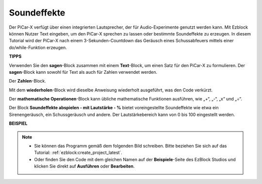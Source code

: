 Soundeffekte
===============================

Der PiCar-X verfügt über einen integrierten Lautsprecher, der für Audio-Experimente genutzt werden kann. Mit Ezblock können Nutzer Text eingeben, um den PiCar-X sprechen zu lassen oder bestimmte Soundeffekte zu erzeugen. In diesem Tutorial wird der PiCar-X nach einem 3-Sekunden-Countdown das Geräusch eines Schussabfeuers mittels einer do/while-Funktion erzeugen.

**TIPPS**

.. image:: img/sp210512_144106.png

Verwenden Sie den **sagen**-Block zusammen mit einem **Text**-Block, um einen Satz für den PiCar-X zu formulieren. Der **sagen**-Block kann sowohl für Text als auch für Zahlen verwendet werden.

.. image:: img/sp210512_144150.png

Der **Zahlen**-Block.

.. image:: img/sp210512_144216.png

Mit dem **wiederholen**-Block wird dieselbe Anweisung wiederholt ausgeführt, was den Code verkürzt.

.. image:: img/sp210512_144418.png

Der **mathematische Operationen**-Block kann übliche mathematische Funktionen ausführen, wie „+“, „-“, „x“ und „÷“.

.. image:: img/sp210512_144530.png

Der Block **Soundeffekte abspielen - mit Lautstärke - %** bietet voreingestellte Soundeffekte wie etwa ein Sirenengeräusch, ein Schussgeräusch und andere. Der Lautstärkebereich kann von 0 bis 100 eingestellt werden.

**BEISPIEL**

.. note::

    * Sie können das Programm gemäß dem folgenden Bild schreiben. Bitte beziehen Sie sich auf das Tutorial: :ref:`ezblock:create_project_latest`.
    * Oder finden Sie den Code mit dem gleichen Namen auf der **Beispiele**-Seite des EzBlock Studios und klicken Sie direkt auf **Ausführen** oder **Bearbeiten**.

.. image:: img/sp210512_144944.png
